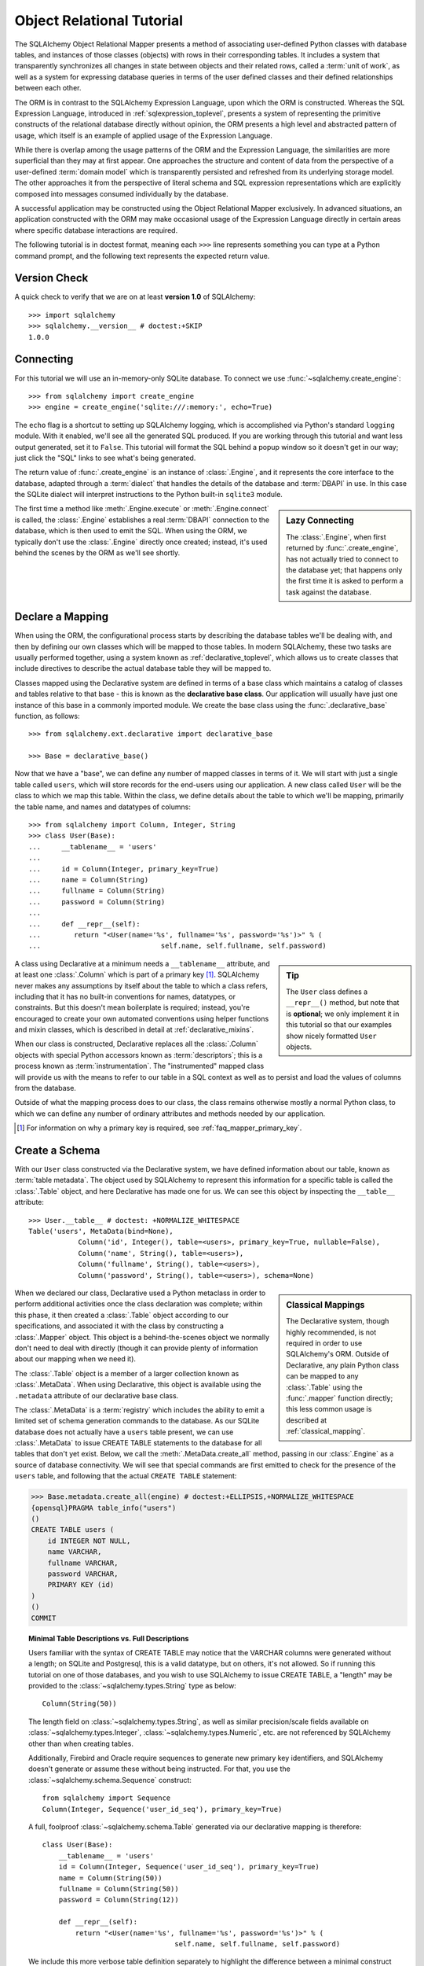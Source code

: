 .. _ormtutorial_toplevel:

==========================
Object Relational Tutorial
==========================

The SQLAlchemy Object Relational Mapper presents a method of associating
user-defined Python classes with database tables, and instances of those
classes (objects) with rows in their corresponding tables. It includes a
system that transparently synchronizes all changes in state between objects
and their related rows, called a :term:`unit of work`, as well as a system
for expressing database queries in terms of the user defined classes and their
defined relationships between each other.

The ORM is in contrast to the SQLAlchemy Expression Language, upon which the
ORM is constructed. Whereas the SQL Expression Language, introduced in
:ref:`sqlexpression_toplevel`, presents a system of representing the primitive
constructs of the relational database directly without opinion, the ORM
presents a high level and abstracted pattern of usage, which itself is an
example of applied usage of the Expression Language.

While there is overlap among the usage patterns of the ORM and the Expression
Language, the similarities are more superficial than they may at first appear.
One approaches the structure and content of data from the perspective of a
user-defined :term:`domain model` which is transparently
persisted and refreshed from its underlying storage model. The other
approaches it from the perspective of literal schema and SQL expression
representations which are explicitly composed into messages consumed
individually by the database.

A successful application may be constructed using the Object Relational Mapper
exclusively. In advanced situations, an application constructed with the ORM
may make occasional usage of the Expression Language directly in certain areas
where specific database interactions are required.

The following tutorial is in doctest format, meaning each ``>>>`` line
represents something you can type at a Python command prompt, and the
following text represents the expected return value.

Version Check
=============

A quick check to verify that we are on at least **version 1.0** of SQLAlchemy::

    >>> import sqlalchemy
    >>> sqlalchemy.__version__ # doctest:+SKIP
    1.0.0

Connecting
==========

For this tutorial we will use an in-memory-only SQLite database. To connect we
use :func:`~sqlalchemy.create_engine`::

    >>> from sqlalchemy import create_engine
    >>> engine = create_engine('sqlite:///:memory:', echo=True)

The ``echo`` flag is a shortcut to setting up SQLAlchemy logging, which is
accomplished via Python's standard ``logging`` module. With it enabled, we'll
see all the generated SQL produced. If you are working through this tutorial
and want less output generated, set it to ``False``. This tutorial will format
the SQL behind a popup window so it doesn't get in our way; just click the
"SQL" links to see what's being generated.

The return value of :func:`.create_engine` is an instance of
:class:`.Engine`, and it represents the core interface to the
database, adapted through a :term:`dialect` that handles the details
of the database and :term:`DBAPI` in use.  In this case the SQLite
dialect will interpret instructions to the Python built-in ``sqlite3``
module.

.. sidebar:: Lazy Connecting

    The :class:`.Engine`, when first returned by :func:`.create_engine`,
    has not actually tried to connect to the database yet; that happens
    only the first time it is asked to perform a task against the database.

The first time a method like :meth:`.Engine.execute` or :meth:`.Engine.connect`
is called, the :class:`.Engine` establishes a real :term:`DBAPI` connection to the
database, which is then used to emit the SQL.  When using the ORM, we typically
don't use the :class:`.Engine` directly once created; instead, it's used
behind the scenes by the ORM as we'll see shortly.

.. seealso::

    :ref:`database_urls` - includes examples of :func:`.create_engine`
    connecting to several kinds of databases with links to more information.

Declare a Mapping
=================

When using the ORM, the configurational process starts by describing the database
tables we'll be dealing with, and then by defining our own classes which will
be mapped to those tables.   In modern SQLAlchemy,
these two tasks are usually performed together,
using a system known as :ref:`declarative_toplevel`, which allows us to create
classes that include directives to describe the actual database table they will
be mapped to.

Classes mapped using the Declarative system are defined in terms of a base class which
maintains a catalog of classes and
tables relative to that base - this is known as the **declarative base class**.  Our
application will usually have just one instance of this base in a commonly
imported module.   We create the base class using the :func:`.declarative_base`
function, as follows::

    >>> from sqlalchemy.ext.declarative import declarative_base

    >>> Base = declarative_base()

Now that we have a "base", we can define any number of mapped classes in terms
of it.  We will start with just a single table called ``users``, which will store
records for the end-users using our application.
A new class called ``User`` will be the class to which we map this table.  Within
the class, we define details about the table to which we'll be mapping, primarily
the table name, and names and datatypes of columns::

    >>> from sqlalchemy import Column, Integer, String
    >>> class User(Base):
    ...     __tablename__ = 'users'
    ...
    ...     id = Column(Integer, primary_key=True)
    ...     name = Column(String)
    ...     fullname = Column(String)
    ...     password = Column(String)
    ...
    ...     def __repr__(self):
    ...        return "<User(name='%s', fullname='%s', password='%s')>" % (
    ...                             self.name, self.fullname, self.password)

.. sidebar:: Tip

    The ``User`` class defines a ``__repr__()`` method,
    but note that is **optional**; we only implement it in
    this tutorial so that our examples show nicely
    formatted ``User`` objects.

A class using Declarative at a minimum
needs a ``__tablename__`` attribute, and at least one
:class:`.Column` which is part of a primary key [#]_.  SQLAlchemy never makes any
assumptions by itself about the table to which
a class refers, including that it has no built-in conventions for names,
datatypes, or constraints.   But this doesn't mean
boilerplate is required; instead, you're encouraged to create your
own automated conventions using helper functions and mixin classes, which
is described in detail at :ref:`declarative_mixins`.

When our class is constructed, Declarative replaces all the :class:`.Column`
objects with special Python accessors known as :term:`descriptors`; this is a
process known as :term:`instrumentation`.   The "instrumented" mapped class
will provide us with the means to refer to our table in a SQL context as well
as to persist and load the values of columns from the database.

Outside of what the mapping process does to our class, the class remains
otherwise mostly a normal Python class, to which we can define any
number of ordinary attributes and methods needed by our application.

.. [#] For information on why a primary key is required, see
   :ref:`faq_mapper_primary_key`.


Create a Schema
===============

With our ``User`` class constructed via the Declarative system, we have defined information about
our table, known as :term:`table metadata`.   The object used by SQLAlchemy to represent
this information for a specific table is called the :class:`.Table` object, and here Declarative has made
one for us.  We can see this object by inspecting the ``__table__`` attribute::

    >>> User.__table__ # doctest: +NORMALIZE_WHITESPACE
    Table('users', MetaData(bind=None),
                Column('id', Integer(), table=<users>, primary_key=True, nullable=False),
                Column('name', String(), table=<users>),
                Column('fullname', String(), table=<users>),
                Column('password', String(), table=<users>), schema=None)

.. sidebar:: Classical Mappings

    The Declarative system, though highly recommended,
    is not required in order to use SQLAlchemy's ORM.
    Outside of Declarative, any
    plain Python class can be mapped to any :class:`.Table`
    using the :func:`.mapper` function directly; this
    less common usage is described at :ref:`classical_mapping`.

When we declared our class, Declarative used a Python metaclass in order to
perform additional activities once the class declaration was complete; within
this phase, it then created a :class:`.Table` object according to our
specifications, and associated it with the class by constructing
a :class:`.Mapper` object.  This object is a behind-the-scenes object we normally
don't need to deal with directly (though it can provide plenty of information
about our mapping when we need it).

The :class:`.Table` object is a member of a larger collection
known as :class:`.MetaData`.  When using Declarative,
this object is available using the ``.metadata``
attribute of our declarative base class.

The :class:`.MetaData`
is a :term:`registry` which includes the ability to emit a limited set
of schema generation commands to the database.  As our SQLite database
does not actually have a ``users`` table present, we can use :class:`.MetaData`
to issue CREATE TABLE statements to the database for all tables that don't yet exist.
Below, we call the :meth:`.MetaData.create_all` method, passing in our :class:`.Engine`
as a source of database connectivity.  We will see that special commands are
first emitted to check for the presence of the ``users`` table, and following that
the actual ``CREATE TABLE`` statement:

.. sourcecode:: python+sql

    >>> Base.metadata.create_all(engine) # doctest:+ELLIPSIS,+NORMALIZE_WHITESPACE
    {opensql}PRAGMA table_info("users")
    ()
    CREATE TABLE users (
        id INTEGER NOT NULL,
        name VARCHAR,
        fullname VARCHAR,
        password VARCHAR,
        PRIMARY KEY (id)
    )
    ()
    COMMIT

.. topic:: Minimal Table Descriptions vs. Full Descriptions

    Users familiar with the syntax of CREATE TABLE may notice that the
    VARCHAR columns were generated without a length; on SQLite and Postgresql,
    this is a valid datatype, but on others, it's not allowed. So if running
    this tutorial on one of those databases, and you wish to use SQLAlchemy to
    issue CREATE TABLE, a "length" may be provided to the :class:`~sqlalchemy.types.String` type as
    below::

        Column(String(50))

    The length field on :class:`~sqlalchemy.types.String`, as well as similar precision/scale fields
    available on :class:`~sqlalchemy.types.Integer`, :class:`~sqlalchemy.types.Numeric`, etc. are not referenced by
    SQLAlchemy other than when creating tables.

    Additionally, Firebird and Oracle require sequences to generate new
    primary key identifiers, and SQLAlchemy doesn't generate or assume these
    without being instructed. For that, you use the :class:`~sqlalchemy.schema.Sequence` construct::

        from sqlalchemy import Sequence
        Column(Integer, Sequence('user_id_seq'), primary_key=True)

    A full, foolproof :class:`~sqlalchemy.schema.Table` generated via our declarative
    mapping is therefore::

        class User(Base):
            __tablename__ = 'users'
            id = Column(Integer, Sequence('user_id_seq'), primary_key=True)
            name = Column(String(50))
            fullname = Column(String(50))
            password = Column(String(12))

            def __repr__(self):
                return "<User(name='%s', fullname='%s', password='%s')>" % (
                                        self.name, self.fullname, self.password)

    We include this more verbose table definition separately
    to highlight the difference between a minimal construct geared primarily
    towards in-Python usage only, versus one that will be used to emit CREATE
    TABLE statements on a particular set of backends with more stringent
    requirements.

Create an Instance of the Mapped Class
======================================

With mappings complete, let's now create and inspect a ``User`` object::

    >>> ed_user = User(name='ed', fullname='Ed Jones', password='edspassword')
    >>> ed_user.name
    'ed'
    >>> ed_user.password
    'edspassword'
    >>> str(ed_user.id)
    'None'


.. sidebar:: the ``__init__()`` method

    Our ``User`` class, as defined using the Declarative system, has
    been provided with a constructor (e.g. ``__init__()`` method) which automatically
    accepts keyword names that match the columns we've mapped.    We are free
    to define any explicit ``__init__()`` method we prefer on our class, which
    will override the default method provided by Declarative.

Even though we didn't specify it in the constructor, the ``id`` attribute
still produces a value of ``None`` when we access it (as opposed to Python's
usual behavior of raising ``AttributeError`` for an undefined attribute).
SQLAlchemy's :term:`instrumentation` normally produces this default value for
column-mapped attributes when first accessed.    For those attributes where
we've actually assigned a value, the instrumentation system is tracking
those assignments for use within an eventual INSERT statement to be emitted to the
database.

Creating a Session
==================

We're now ready to start talking to the database. The ORM's "handle" to the
database is the :class:`~sqlalchemy.orm.session.Session`. When we first set up
the application, at the same level as our :func:`~sqlalchemy.create_engine`
statement, we define a :class:`~sqlalchemy.orm.session.Session` class which
will serve as a factory for new :class:`~sqlalchemy.orm.session.Session`
objects::

    >>> from sqlalchemy.orm import sessionmaker
    >>> Session = sessionmaker(bind=engine)

In the case where your application does not yet have an
:class:`~sqlalchemy.engine.Engine` when you define your module-level
objects, just set it up like this::

    >>> Session = sessionmaker()

Later, when you create your engine with :func:`~sqlalchemy.create_engine`,
connect it to the :class:`~sqlalchemy.orm.session.Session` using
:meth:`~.sessionmaker.configure`::

    >>> Session.configure(bind=engine)  # once engine is available

.. sidebar:: Session Lifecycle Patterns

    The question of when to make a :class:`.Session` depends a lot on what
    kind of application is being built.  Keep in mind,
    the :class:`.Session` is just a workspace for your objects,
    local to a particular database connection - if you think of
    an application thread as a guest at a dinner party, the :class:`.Session`
    is the guest's plate and the objects it holds are the food
    (and the database...the kitchen?)!  More on this topic
    available at :ref:`session_faq_whentocreate`.

This custom-made :class:`~sqlalchemy.orm.session.Session` class will create
new :class:`~sqlalchemy.orm.session.Session` objects which are bound to our
database. Other transactional characteristics may be defined when calling
:class:`~.sessionmaker` as well; these are described in a later
chapter. Then, whenever you need to have a conversation with the database, you
instantiate a :class:`~sqlalchemy.orm.session.Session`::

    >>> session = Session()

The above :class:`~sqlalchemy.orm.session.Session` is associated with our
SQLite-enabled :class:`.Engine`, but it hasn't opened any connections yet. When it's first
used, it retrieves a connection from a pool of connections maintained by the
:class:`.Engine`, and holds onto it until we commit all changes and/or close the
session object.


Adding New Objects
==================

To persist our ``User`` object, we :meth:`~.Session.add` it to our :class:`~sqlalchemy.orm.session.Session`::

    >>> ed_user = User(name='ed', fullname='Ed Jones', password='edspassword')
    >>> session.add(ed_user)

At this point, we say that the instance is **pending**; no SQL has yet been issued
and the object is not yet represented by a row in the database.  The
:class:`~sqlalchemy.orm.session.Session` will issue the SQL to persist ``Ed
Jones`` as soon as is needed, using a process known as a **flush**. If we
query the database for ``Ed Jones``, all pending information will first be
flushed, and the query is issued immediately thereafter.

For example, below we create a new :class:`~sqlalchemy.orm.query.Query` object
which loads instances of ``User``. We "filter by" the ``name`` attribute of
``ed``, and indicate that we'd like only the first result in the full list of
rows. A ``User`` instance is returned which is equivalent to that which we've
added:

.. sourcecode:: python+sql

    {sql}>>> our_user = session.query(User).filter_by(name='ed').first() # doctest:+ELLIPSIS,+NORMALIZE_WHITESPACE
    BEGIN (implicit)
    INSERT INTO users (name, fullname, password) VALUES (?, ?, ?)
    ('ed', 'Ed Jones', 'edspassword')
    SELECT users.id AS users_id,
            users.name AS users_name,
            users.fullname AS users_fullname,
            users.password AS users_password
    FROM users
    WHERE users.name = ?
     LIMIT ? OFFSET ?
    ('ed', 1, 0)
    {stop}>>> our_user
    <User(name='ed', fullname='Ed Jones', password='edspassword')>

In fact, the :class:`~sqlalchemy.orm.session.Session` has identified that the
row returned is the **same** row as one already represented within its
internal map of objects, so we actually got back the identical instance as
that which we just added::

    >>> ed_user is our_user
    True

The ORM concept at work here is known as an :term:`identity map`
and ensures that
all operations upon a particular row within a
:class:`~sqlalchemy.orm.session.Session` operate upon the same set of data.
Once an object with a particular primary key is present in the
:class:`~sqlalchemy.orm.session.Session`, all SQL queries on that
:class:`~sqlalchemy.orm.session.Session` will always return the same Python
object for that particular primary key; it also will raise an error if an
attempt is made to place a second, already-persisted object with the same
primary key within the session.

We can add more ``User`` objects at once using
:func:`~sqlalchemy.orm.session.Session.add_all`:

.. sourcecode:: python+sql

    >>> session.add_all([
    ...     User(name='wendy', fullname='Wendy Williams', password='foobar'),
    ...     User(name='mary', fullname='Mary Contrary', password='xxg527'),
    ...     User(name='fred', fullname='Fred Flinstone', password='blah')])

Also, we've decided the password for Ed isn't too secure, so lets change it:

.. sourcecode:: python+sql

    >>> ed_user.password = 'f8s7ccs'

The :class:`~sqlalchemy.orm.session.Session` is paying attention. It knows,
for example, that ``Ed Jones`` has been modified:

.. sourcecode:: python+sql

    >>> session.dirty
    IdentitySet([<User(name='ed', fullname='Ed Jones', password='f8s7ccs')>])

and that three new ``User`` objects are pending:

.. sourcecode:: python+sql

    >>> session.new  # doctest: +SKIP
    IdentitySet([<User(name='wendy', fullname='Wendy Williams', password='foobar')>,
    <User(name='mary', fullname='Mary Contrary', password='xxg527')>,
    <User(name='fred', fullname='Fred Flinstone', password='blah')>])

We tell the :class:`~sqlalchemy.orm.session.Session` that we'd like to issue
all remaining changes to the database and commit the transaction, which has
been in progress throughout. We do this via :meth:`~.Session.commit`:

.. sourcecode:: python+sql

    {sql}>>> session.commit()
    UPDATE users SET password=? WHERE users.id = ?
    ('f8s7ccs', 1)
    INSERT INTO users (name, fullname, password) VALUES (?, ?, ?)
    ('wendy', 'Wendy Williams', 'foobar')
    INSERT INTO users (name, fullname, password) VALUES (?, ?, ?)
    ('mary', 'Mary Contrary', 'xxg527')
    INSERT INTO users (name, fullname, password) VALUES (?, ?, ?)
    ('fred', 'Fred Flinstone', 'blah')
    COMMIT

:meth:`~.Session.commit` flushes whatever remaining changes remain to the
database, and commits the transaction. The connection resources referenced by
the session are now returned to the connection pool. Subsequent operations
with this session will occur in a **new** transaction, which will again
re-acquire connection resources when first needed.

If we look at Ed's ``id`` attribute, which earlier was ``None``, it now has a value:

.. sourcecode:: python+sql

    {sql}>>> ed_user.id # doctest: +NORMALIZE_WHITESPACE
    BEGIN (implicit)
    SELECT users.id AS users_id,
            users.name AS users_name,
            users.fullname AS users_fullname,
            users.password AS users_password
    FROM users
    WHERE users.id = ?
    (1,)
    {stop}1

After the :class:`~sqlalchemy.orm.session.Session` inserts new rows in the
database, all newly generated identifiers and database-generated defaults
become available on the instance, either immediately or via
load-on-first-access. In this case, the entire row was re-loaded on access
because a new transaction was begun after we issued :meth:`~.Session.commit`. SQLAlchemy
by default refreshes data from a previous transaction the first time it's
accessed within a new transaction, so that the most recent state is available.
The level of reloading is configurable as is described in :doc:`/orm/session`.

.. topic:: Session Object States

   As our ``User`` object moved from being outside the :class:`.Session`, to
   inside the :class:`.Session` without a primary key, to actually being
   inserted, it moved between three out of four
   available "object states" - **transient**, **pending**, and **persistent**.
   Being aware of these states and what they mean is always a good idea -
   be sure to read :ref:`session_object_states` for a quick overview.

Rolling Back
============
Since the :class:`~sqlalchemy.orm.session.Session` works within a transaction,
we can roll back changes made too. Let's make two changes that we'll revert;
``ed_user``'s user name gets set to ``Edwardo``:

.. sourcecode:: python+sql

    >>> ed_user.name = 'Edwardo'

and we'll add another erroneous user, ``fake_user``:

.. sourcecode:: python+sql

    >>> fake_user = User(name='fakeuser', fullname='Invalid', password='12345')
    >>> session.add(fake_user)

Querying the session, we can see that they're flushed into the current transaction:

.. sourcecode:: python+sql

    {sql}>>> session.query(User).filter(User.name.in_(['Edwardo', 'fakeuser'])).all() #doctest: +NORMALIZE_WHITESPACE
    UPDATE users SET name=? WHERE users.id = ?
    ('Edwardo', 1)
    INSERT INTO users (name, fullname, password) VALUES (?, ?, ?)
    ('fakeuser', 'Invalid', '12345')
    SELECT users.id AS users_id,
            users.name AS users_name,
            users.fullname AS users_fullname,
            users.password AS users_password
    FROM users
    WHERE users.name IN (?, ?)
    ('Edwardo', 'fakeuser')
    {stop}[<User(name='Edwardo', fullname='Ed Jones', password='f8s7ccs')>, <User(user='fakeuser', fullname='Invalid', password='12345')>]

Rolling back, we can see that ``ed_user``'s name is back to ``ed``, and
``fake_user`` has been kicked out of the session:

.. sourcecode:: python+sql

    {sql}>>> session.rollback()
    ROLLBACK
    {stop}

    {sql}>>> ed_user.name #doctest: +NORMALIZE_WHITESPACE
    BEGIN (implicit)
    SELECT users.id AS users_id,
            users.name AS users_name,
            users.fullname AS users_fullname,
            users.password AS users_password
    FROM users
    WHERE users.id = ?
    (1,)
    {stop}u'ed'
    >>> fake_user in session
    False

issuing a SELECT illustrates the changes made to the database:

.. sourcecode:: python+sql

    {sql}>>> session.query(User).filter(User.name.in_(['ed', 'fakeuser'])).all() #doctest: +NORMALIZE_WHITESPACE
    SELECT users.id AS users_id,
            users.name AS users_name,
            users.fullname AS users_fullname,
            users.password AS users_password
    FROM users
    WHERE users.name IN (?, ?)
    ('ed', 'fakeuser')
    {stop}[<User(name='ed', fullname='Ed Jones', password='f8s7ccs')>]

.. _ormtutorial_querying:

Querying
========

A :class:`~sqlalchemy.orm.query.Query` object is created using the
:class:`~sqlalchemy.orm.session.Session.query()` method on
:class:`~sqlalchemy.orm.session.Session`. This function takes a variable
number of arguments, which can be any combination of classes and
class-instrumented descriptors. Below, we indicate a
:class:`~sqlalchemy.orm.query.Query` which loads ``User`` instances. When
evaluated in an iterative context, the list of ``User`` objects present is
returned:

.. sourcecode:: python+sql

    {sql}>>> for instance in session.query(User).order_by(User.id): # doctest: +NORMALIZE_WHITESPACE
    ...     print instance.name, instance.fullname
    SELECT users.id AS users_id,
            users.name AS users_name,
            users.fullname AS users_fullname,
            users.password AS users_password
    FROM users ORDER BY users.id
    ()
    {stop}ed Ed Jones
    wendy Wendy Williams
    mary Mary Contrary
    fred Fred Flinstone

The :class:`~sqlalchemy.orm.query.Query` also accepts ORM-instrumented
descriptors as arguments. Any time multiple class entities or column-based
entities are expressed as arguments to the
:class:`~sqlalchemy.orm.session.Session.query()` function, the return result
is expressed as tuples:

.. sourcecode:: python+sql

    {sql}>>> for name, fullname in session.query(User.name, User.fullname): # doctest: +NORMALIZE_WHITESPACE
    ...     print name, fullname
    SELECT users.name AS users_name,
            users.fullname AS users_fullname
    FROM users
    ()
    {stop}ed Ed Jones
    wendy Wendy Williams
    mary Mary Contrary
    fred Fred Flinstone

The tuples returned by :class:`~sqlalchemy.orm.query.Query` are *named*
tuples, supplied by the :class:`.KeyedTuple` class, and can be treated much like an
ordinary Python object. The names are
the same as the attribute's name for an attribute, and the class name for a
class:

.. sourcecode:: python+sql

    {sql}>>> for row in session.query(User, User.name).all(): #doctest: +NORMALIZE_WHITESPACE
    ...    print row.User, row.name
    SELECT users.id AS users_id,
            users.name AS users_name,
            users.fullname AS users_fullname,
            users.password AS users_password
    FROM users
    ()
    {stop}<User(name='ed', fullname='Ed Jones', password='f8s7ccs')> ed
    <User(name='wendy', fullname='Wendy Williams', password='foobar')> wendy
    <User(name='mary', fullname='Mary Contrary', password='xxg527')> mary
    <User(name='fred', fullname='Fred Flinstone', password='blah')> fred

You can control the names of individual column expressions using the
:meth:`~.ColumnElement.label` construct, which is available from
any :class:`.ColumnElement`-derived object, as well as any class attribute which
is mapped to one (such as ``User.name``):

.. sourcecode:: python+sql

    {sql}>>> for row in session.query(User.name.label('name_label')).all(): #doctest: +NORMALIZE_WHITESPACE
    ...    print(row.name_label)
    SELECT users.name AS name_label
    FROM users
    (){stop}
    ed
    wendy
    mary
    fred

The name given to a full entity such as ``User``, assuming that multiple
entities are present in the call to :meth:`~.Session.query`, can be controlled using
:func:`~.sqlalchemy.orm.aliased` :

.. sourcecode:: python+sql

    >>> from sqlalchemy.orm import aliased
    >>> user_alias = aliased(User, name='user_alias')

    {sql}>>> for row in session.query(user_alias, user_alias.name).all(): #doctest: +NORMALIZE_WHITESPACE
    ...    print row.user_alias
    SELECT user_alias.id AS user_alias_id,
            user_alias.name AS user_alias_name,
            user_alias.fullname AS user_alias_fullname,
            user_alias.password AS user_alias_password
    FROM users AS user_alias
    (){stop}
    <User(name='ed', fullname='Ed Jones', password='f8s7ccs')>
    <User(name='wendy', fullname='Wendy Williams', password='foobar')>
    <User(name='mary', fullname='Mary Contrary', password='xxg527')>
    <User(name='fred', fullname='Fred Flinstone', password='blah')>

Basic operations with :class:`~sqlalchemy.orm.query.Query` include issuing
LIMIT and OFFSET, most conveniently using Python array slices and typically in
conjunction with ORDER BY:

.. sourcecode:: python+sql

    {sql}>>> for u in session.query(User).order_by(User.id)[1:3]: #doctest: +NORMALIZE_WHITESPACE
    ...    print u
    SELECT users.id AS users_id,
            users.name AS users_name,
            users.fullname AS users_fullname,
            users.password AS users_password
    FROM users ORDER BY users.id
    LIMIT ? OFFSET ?
    (2, 1){stop}
    <User(name='wendy', fullname='Wendy Williams', password='foobar')>
    <User(name='mary', fullname='Mary Contrary', password='xxg527')>

and filtering results, which is accomplished either with
:func:`~sqlalchemy.orm.query.Query.filter_by`, which uses keyword arguments:

.. sourcecode:: python+sql

    {sql}>>> for name, in session.query(User.name).\
    ...             filter_by(fullname='Ed Jones'): # doctest: +NORMALIZE_WHITESPACE
    ...    print name
    SELECT users.name AS users_name FROM users
    WHERE users.fullname = ?
    ('Ed Jones',)
    {stop}ed

...or :func:`~sqlalchemy.orm.query.Query.filter`, which uses more flexible SQL
expression language constructs. These allow you to use regular Python
operators with the class-level attributes on your mapped class:

.. sourcecode:: python+sql

    {sql}>>> for name, in session.query(User.name).\
    ...             filter(User.fullname=='Ed Jones'): # doctest: +NORMALIZE_WHITESPACE
    ...    print name
    SELECT users.name AS users_name FROM users
    WHERE users.fullname = ?
    ('Ed Jones',)
    {stop}ed

The :class:`~sqlalchemy.orm.query.Query` object is fully **generative**, meaning
that most method calls return a new :class:`~sqlalchemy.orm.query.Query`
object upon which further criteria may be added. For example, to query for
users named "ed" with a full name of "Ed Jones", you can call
:func:`~sqlalchemy.orm.query.Query.filter` twice, which joins criteria using
``AND``:

.. sourcecode:: python+sql

    {sql}>>> for user in session.query(User).\
    ...          filter(User.name=='ed').\
    ...          filter(User.fullname=='Ed Jones'): # doctest: +NORMALIZE_WHITESPACE
    ...    print user
    SELECT users.id AS users_id,
            users.name AS users_name,
            users.fullname AS users_fullname,
            users.password AS users_password
    FROM users
    WHERE users.name = ? AND users.fullname = ?
    ('ed', 'Ed Jones')
    {stop}<User(name='ed', fullname='Ed Jones', password='f8s7ccs')>

Common Filter Operators
-----------------------

Here's a rundown of some of the most common operators used in
:func:`~sqlalchemy.orm.query.Query.filter`:

* :meth:`equals <.ColumnOperators.__eq__>`::

    query.filter(User.name == 'ed')

* :meth:`not equals <.ColumnOperators.__ne__>`::

    query.filter(User.name != 'ed')

* :meth:`LIKE <.ColumnOperators.like>`::

    query.filter(User.name.like('%ed%'))

* :meth:`IN <.ColumnOperators.in_>`::

    query.filter(User.name.in_(['ed', 'wendy', 'jack']))

    # works with query objects too:
    query.filter(User.name.in_(
            session.query(User.name).filter(User.name.like('%ed%'))
    ))

* :meth:`NOT IN <.ColumnOperators.notin_>`::

    query.filter(~User.name.in_(['ed', 'wendy', 'jack']))

* :meth:`IS NULL <.ColumnOperators.is_>`::

    query.filter(User.name == None)

    # alternatively, if pep8/linters are a concern
    query.filter(User.name.is_(None))

* :meth:`IS NOT NULL <.ColumnOperators.isnot>`::

    query.filter(User.name != None)

    # alternatively, if pep8/linters are a concern
    query.filter(User.name.isnot(None))

* :func:`AND <.sql.expression.and_>`::

    # use and_()
    from sqlalchemy import and_
    query.filter(and_(User.name == 'ed', User.fullname == 'Ed Jones'))

    # or send multiple expressions to .filter()
    query.filter(User.name == 'ed', User.fullname == 'Ed Jones')

    # or chain multiple filter()/filter_by() calls
    query.filter(User.name == 'ed').filter(User.fullname == 'Ed Jones')

* :func:`OR <.sql.expression.or_>`::

    from sqlalchemy import or_
    query.filter(or_(User.name == 'ed', User.name == 'wendy'))

* :meth:`MATCH <.ColumnOperators.match>`::

    query.filter(User.name.match('wendy'))

 .. note::

    :meth:`~.ColumnOperators.match` uses a database-specific ``MATCH``
    or ``CONTAINS`` function; its behavior will vary by backend and is not
    available on some backends such as SQLite.

Returning Lists and Scalars
---------------------------

A number of methods on :class:`.Query`
immediately issue SQL and return a value containing loaded
database results.  Here's a brief tour:

* :meth:`~.Query.all()` returns a list:

  .. sourcecode:: python+sql

      >>> query = session.query(User).filter(User.name.like('%ed')).order_by(User.id)
      {sql}>>> query.all() #doctest: +NORMALIZE_WHITESPACE
      SELECT users.id AS users_id,
              users.name AS users_name,
              users.fullname AS users_fullname,
              users.password AS users_password
      FROM users
      WHERE users.name LIKE ? ORDER BY users.id
      ('%ed',)
      {stop}[<User(name='ed', fullname='Ed Jones', password='f8s7ccs')>,
            <User(name='fred', fullname='Fred Flinstone', password='blah')>]

* :meth:`~.Query.first()` applies a limit of one and returns
  the first result as a scalar:

  .. sourcecode:: python+sql

      {sql}>>> query.first() #doctest: +NORMALIZE_WHITESPACE
      SELECT users.id AS users_id,
              users.name AS users_name,
              users.fullname AS users_fullname,
              users.password AS users_password
      FROM users
      WHERE users.name LIKE ? ORDER BY users.id
       LIMIT ? OFFSET ?
      ('%ed', 1, 0)
      {stop}<User(name='ed', fullname='Ed Jones', password='f8s7ccs')>

* :meth:`~.Query.one()`, fully fetches all rows, and if not
  exactly one object identity or composite row is present in the result, raises
  an error.  With multiple rows found:

  .. sourcecode:: python+sql

      {sql}>>> from sqlalchemy.orm.exc import MultipleResultsFound
      >>> try: #doctest: +NORMALIZE_WHITESPACE
      ...     user = query.one()
      ... except MultipleResultsFound, e:
      ...     print e
      SELECT users.id AS users_id,
              users.name AS users_name,
              users.fullname AS users_fullname,
              users.password AS users_password
      FROM users
      WHERE users.name LIKE ? ORDER BY users.id
      ('%ed',)
      {stop}Multiple rows were found for one()

  With no rows found:

  .. sourcecode:: python+sql

      {sql}>>> from sqlalchemy.orm.exc import NoResultFound
      >>> try: #doctest: +NORMALIZE_WHITESPACE
      ...     user = query.filter(User.id == 99).one()
      ... except NoResultFound, e:
      ...     print e
      SELECT users.id AS users_id,
              users.name AS users_name,
              users.fullname AS users_fullname,
              users.password AS users_password
      FROM users
      WHERE users.name LIKE ? AND users.id = ? ORDER BY users.id
      ('%ed', 99)
      {stop}No row was found for one()

  The :meth:`~.Query.one` method is great for systems that expect to handle
  "no items found" versus "multiple items found" differently; such as a RESTful
  web service, which may want to raise a "404 not found" when no results are found,
  but raise an application error when multiple results are found.

* :meth:`~.Query.scalar` invokes the :meth:`~.Query.one` method, and upon
  success returns the first column of the row:

  .. sourcecode:: python+sql

      >>> query = session.query(User.id).filter(User.name == 'ed').\
      ...    order_by(User.id)
      {sql}>>> query.scalar() #doctest: +NORMALIZE_WHITESPACE
      SELECT users.id AS users_id
      FROM users
      WHERE users.name = ? ORDER BY users.id
      ('ed',)
      {stop}1

.. _orm_tutorial_literal_sql:

Using Literal SQL
-----------------

Literal strings can be used flexibly with
:class:`~sqlalchemy.orm.query.Query`, by specifying their use
with the :func:`~.expression.text` construct, which is accepted
by most applicable methods.  For example,
:meth:`~sqlalchemy.orm.query.Query.filter()` and
:meth:`~sqlalchemy.orm.query.Query.order_by()`:

.. sourcecode:: python+sql

    >>> from sqlalchemy import text
    {sql}>>> for user in session.query(User).\
    ...             filter(text("id<224")).\
    ...             order_by(text("id")).all(): #doctest: +NORMALIZE_WHITESPACE
    ...     print user.name
    SELECT users.id AS users_id,
            users.name AS users_name,
            users.fullname AS users_fullname,
            users.password AS users_password
    FROM users
    WHERE id<224 ORDER BY id
    ()
    {stop}ed
    wendy
    mary
    fred

Bind parameters can be specified with string-based SQL, using a colon. To
specify the values, use the :meth:`~sqlalchemy.orm.query.Query.params()`
method:

.. sourcecode:: python+sql

    {sql}>>> session.query(User).filter(text("id<:value and name=:name")).\
    ...     params(value=224, name='fred').order_by(User.id).one() # doctest: +NORMALIZE_WHITESPACE
    SELECT users.id AS users_id,
            users.name AS users_name,
            users.fullname AS users_fullname,
            users.password AS users_password
    FROM users
    WHERE id<? and name=? ORDER BY users.id
    (224, 'fred')
    {stop}<User(name='fred', fullname='Fred Flinstone', password='blah')>

To use an entirely string-based statement, using
:meth:`~sqlalchemy.orm.query.Query.from_statement()`; just ensure that the
columns clause of the statement contains the column names normally used by the
mapper (below illustrated using an asterisk):

.. sourcecode:: python+sql

    {sql}>>> session.query(User).from_statement(
    ...                     text("SELECT * FROM users where name=:name")).\
    ...                     params(name='ed').all()
    SELECT * FROM users where name=?
    ('ed',)
    {stop}[<User(name='ed', fullname='Ed Jones', password='f8s7ccs')>]

Or alternatively, specify how the columns map to the :func:`.text` construct
explicitly using the :meth:`.TextClause.columns` method:

.. sourcecode:: python+sql

    >>> stmt = text("SELECT name, id FROM users where name=:name")
    >>> stmt = stmt.columns(User.name, User.id)
    {sql}>>> session.query(User).from_statement(stmt).params(name='ed').all()
    SELECT name, id FROM users where name=?
    ('ed',)
    {stop}[<User(name='ed', fullname='Ed Jones', password='f8s7ccs')>]

We can choose columns to return individually as well, as in any other case:

.. sourcecode:: python+sql

    >>> stmt = text("SELECT name, id FROM users where name=:name")
    >>> stmt = stmt.columns(User.name, User.id)
    {sql}>>> session.query(User.id, User.name).\
    ...          from_statement(stmt).params(name='ed').all()
    SELECT name, id FROM users where name=?
    ('ed',)
    {stop}[(1, u'ed')]

.. seealso::

    :ref:`sqlexpression_text` - Core description of textual segments.  The
    behavior of the ORM :class:`.Query` object with regards to
    :func:`.text` and related constructs is very similar to that of the
    Core :func:`.select` object.

.. versionchanged:: 1.0.0
   The :class:`.Query` construct emits warnings when string SQL
   fragments are coerced to :func:`.text`, and :func:`.text` should
   be used explicitly.  See :ref:`migration_2992` for background.

Counting
--------

:class:`~sqlalchemy.orm.query.Query` includes a convenience method for
counting called :meth:`~sqlalchemy.orm.query.Query.count()`:

.. sourcecode:: python+sql

    {sql}>>> session.query(User).filter(User.name.like('%ed')).count() #doctest: +NORMALIZE_WHITESPACE
    SELECT count(*) AS count_1
    FROM (SELECT users.id AS users_id,
                    users.name AS users_name,
                    users.fullname AS users_fullname,
                    users.password AS users_password
    FROM users
    WHERE users.name LIKE ?) AS anon_1
    ('%ed',)
    {stop}2

.. sidebar:: Counting on ``count()``

    :meth:`.Query.count` used to be a very complicated method
    when it would try to guess whether or not a subquery was needed
    around the
    existing query, and in some exotic cases it wouldn't do the right thing.
    Now that it uses a simple subquery every time, it's only two lines long
    and always returns the right answer.  Use ``func.count()`` if a
    particular statement absolutely cannot tolerate the subquery being present.

The :meth:`~.Query.count()` method is used to determine
how many rows the SQL statement would return.   Looking
at the generated SQL above, SQLAlchemy always places whatever it is we are
querying into a subquery, then counts the rows from that.   In some cases
this can be reduced to a simpler ``SELECT count(*) FROM table``, however
modern versions of SQLAlchemy don't try to guess when this is appropriate,
as the exact SQL can be emitted using more explicit means.

For situations where the "thing to be counted" needs
to be indicated specifically, we can specify the "count" function
directly using the expression ``func.count()``, available from the
:attr:`~sqlalchemy.sql.expression.func` construct.  Below we
use it to return the count of each distinct user name:

.. sourcecode:: python+sql

    >>> from sqlalchemy import func
    {sql}>>> session.query(func.count(User.name), User.name).group_by(User.name).all()  #doctest: +NORMALIZE_WHITESPACE
    SELECT count(users.name) AS count_1, users.name AS users_name
    FROM users GROUP BY users.name
    ()
    {stop}[(1, u'ed'), (1, u'fred'), (1, u'mary'), (1, u'wendy')]

To achieve our simple ``SELECT count(*) FROM table``, we can apply it as:

.. sourcecode:: python+sql

    {sql}>>> session.query(func.count('*')).select_from(User).scalar() #doctest: +NORMALIZE_WHITESPACE
    SELECT count(?) AS count_1
    FROM users
    ('*',)
    {stop}4

The usage of :meth:`~.Query.select_from` can be removed if we express the count in terms
of the ``User`` primary key directly:

.. sourcecode:: python+sql

    {sql}>>> session.query(func.count(User.id)).scalar() #doctest: +NORMALIZE_WHITESPACE
    SELECT count(users.id) AS count_1
    FROM users
    ()
    {stop}4

.. _orm_tutorial_relationship:

Building a Relationship
=======================

Let's consider how a second table, related to ``User``, can be mapped and
queried.  Users in our system
can store any number of email addresses associated with their username. This
implies a basic one to many association from the ``users`` to a new
table which stores email addresses, which we will call ``addresses``. Using
declarative, we define this table along with its mapped class, ``Address``:

.. sourcecode:: python+sql

    >>> from sqlalchemy import ForeignKey
    >>> from sqlalchemy.orm import relationship, backref

    >>> class Address(Base):
    ...     __tablename__ = 'addresses'
    ...     id = Column(Integer, primary_key=True)
    ...     email_address = Column(String, nullable=False)
    ...     user_id = Column(Integer, ForeignKey('users.id'))
    ...
    ...     user = relationship("User", backref=backref('addresses', order_by=id))
    ...
    ...     def __repr__(self):
    ...         return "<Address(email_address='%s')>" % self.email_address

The above class introduces the :class:`.ForeignKey` construct, which is a
directive applied to :class:`.Column` that indicates that values in this
column should be :term:`constrained` to be values present in the named remote
column. This is a core feature of relational databases, and is the "glue" that
transforms an otherwise unconnected collection of tables to have rich
overlapping relationships. The :class:`.ForeignKey` above expresses that
values in the ``addresses.user_id`` column should be constrained to
those values in the ``users.id`` column, i.e. its primary key.

A second directive, known as :func:`.relationship`,
tells the ORM that the ``Address`` class itself should be linked
to the ``User`` class, using the attribute ``Address.user``.
:func:`.relationship` uses the foreign key
relationships between the two tables to determine the nature of
this linkage, determining that ``Address.user`` will be :term:`many to one`.
A subdirective of :func:`.relationship` called :func:`.backref` is
placed inside of :func:`.relationship`, providing details about
the relationship as expressed in reverse, that of a collection of ``Address``
objects on ``User`` referenced by ``User.addresses``.  The reverse
side of a many-to-one relationship is always :term:`one to many`.
A full catalog of available :func:`.relationship` configurations
is at :ref:`relationship_patterns`.

The two complementing relationships ``Address.user`` and ``User.addresses``
are referred to as a :term:`bidirectional relationship`, and is a key
feature of the SQLAlchemy ORM.   The section :ref:`relationships_backref`
discusses the "backref" feature in detail.

Arguments to :func:`.relationship` which concern the remote class
can be specified using strings, assuming the Declarative system is in
use.   Once all mappings are complete, these strings are evaluated
as Python expressions in order to produce the actual argument, in the
above case the ``User`` class.   The names which are allowed during
this evaluation include, among other things, the names of all classes
which have been created in terms of the declared base.  Below we illustrate creation
of the same "addresses/user" bidirectional relationship in terms of ``User`` instead of
``Address``::

    class User(Base):
        # ....
        addresses = relationship("Address", order_by="Address.id", backref="user")

See the docstring for :func:`.relationship` for more detail on argument style.

.. topic:: Did you know ?

    * a FOREIGN KEY constraint in most (though not all) relational databases can
      only link to a primary key column, or a column that has a UNIQUE constraint.
    * a FOREIGN KEY constraint that refers to a multiple column primary key, and itself
      has multiple columns, is known as a "composite foreign key".  It can also
      reference a subset of those columns.
    * FOREIGN KEY columns can automatically update themselves, in response to a change
      in the referenced column or row.  This is known as the CASCADE *referential action*,
      and is a built in function of the relational database.
    * FOREIGN KEY can refer to its own table.  This is referred to as a "self-referential"
      foreign key.
    * Read more about foreign keys at `Foreign Key - Wikipedia <http://en.wikipedia.org/wiki/Foreign_key>`_.

We'll need to create the ``addresses`` table in the database, so we will issue
another CREATE from our metadata, which will skip over tables which have
already been created:

.. sourcecode:: python+sql

    {sql}>>> Base.metadata.create_all(engine) # doctest: +NORMALIZE_WHITESPACE
    PRAGMA table_info("users")
    ()
    PRAGMA table_info("addresses")
    ()
    CREATE TABLE addresses (
        id INTEGER NOT NULL,
        email_address VARCHAR NOT NULL,
        user_id INTEGER,
        PRIMARY KEY (id),
         FOREIGN KEY(user_id) REFERENCES users (id)
    )
    ()
    COMMIT

Working with Related Objects
=============================

Now when we create a ``User``, a blank ``addresses`` collection will be
present. Various collection types, such as sets and dictionaries, are possible
here (see :ref:`custom_collections` for details), but by
default, the collection is a Python list.

.. sourcecode:: python+sql

    >>> jack = User(name='jack', fullname='Jack Bean', password='gjffdd')
    >>> jack.addresses
    []

We are free to add ``Address`` objects on our ``User`` object. In this case we
just assign a full list directly:

.. sourcecode:: python+sql

    >>> jack.addresses = [
    ...                 Address(email_address='jack@google.com'),
    ...                 Address(email_address='j25@yahoo.com')]

When using a bidirectional relationship, elements added in one direction
automatically become visible in the other direction.  This behavior occurs
based on attribute on-change events and is evaluated in Python, without
using any SQL:

.. sourcecode:: python+sql

    >>> jack.addresses[1]
    <Address(email_address='j25@yahoo.com')>

    >>> jack.addresses[1].user
    <User(name='jack', fullname='Jack Bean', password='gjffdd')>

Let's add and commit ``Jack Bean`` to the database. ``jack`` as well
as the two ``Address`` members in the corresponding ``addresses``
collection are both added to the session at once, using a process
known as **cascading**:

.. sourcecode:: python+sql

    >>> session.add(jack)
    {sql}>>> session.commit()
    INSERT INTO users (name, fullname, password) VALUES (?, ?, ?)
    ('jack', 'Jack Bean', 'gjffdd')
    INSERT INTO addresses (email_address, user_id) VALUES (?, ?)
    ('jack@google.com', 5)
    INSERT INTO addresses (email_address, user_id) VALUES (?, ?)
    ('j25@yahoo.com', 5)
    COMMIT

Querying for Jack, we get just Jack back.  No SQL is yet issued for Jack's addresses:

.. sourcecode:: python+sql

    {sql}>>> jack = session.query(User).\
    ... filter_by(name='jack').one() #doctest: +NORMALIZE_WHITESPACE
    BEGIN (implicit)
    SELECT users.id AS users_id,
            users.name AS users_name,
            users.fullname AS users_fullname,
            users.password AS users_password
    FROM users
    WHERE users.name = ?
    ('jack',)

    {stop}>>> jack
    <User(name='jack', fullname='Jack Bean', password='gjffdd')>

Let's look at the ``addresses`` collection.  Watch the SQL:

.. sourcecode:: python+sql

    {sql}>>> jack.addresses #doctest: +NORMALIZE_WHITESPACE
    SELECT addresses.id AS addresses_id,
            addresses.email_address AS
            addresses_email_address,
            addresses.user_id AS addresses_user_id
    FROM addresses
    WHERE ? = addresses.user_id ORDER BY addresses.id
    (5,)
    {stop}[<Address(email_address='jack@google.com')>, <Address(email_address='j25@yahoo.com')>]

When we accessed the ``addresses`` collection, SQL was suddenly issued. This
is an example of a :term:`lazy loading` relationship.  The ``addresses`` collection
is now loaded and behaves just like an ordinary list.  We'll cover ways
to optimize the loading of this collection in a bit.

.. _ormtutorial_joins:

Querying with Joins
====================

Now that we have two tables, we can show some more features of :class:`.Query`,
specifically how to create queries that deal with both tables at the same time.
The `Wikipedia page on SQL JOIN
<http://en.wikipedia.org/wiki/Join_%28SQL%29>`_ offers a good introduction to
join techniques, several of which we'll illustrate here.

To construct a simple implicit join between ``User`` and ``Address``,
we can use :meth:`.Query.filter()` to equate their related columns together.
Below we load the ``User`` and ``Address`` entities at once using this method:

.. sourcecode:: python+sql

    {sql}>>> for u, a in session.query(User, Address).\
    ...                     filter(User.id==Address.user_id).\
    ...                     filter(Address.email_address=='jack@google.com').\
    ...                     all():   # doctest: +NORMALIZE_WHITESPACE
    ...     print u
    ...     print a
    SELECT users.id AS users_id,
            users.name AS users_name,
            users.fullname AS users_fullname,
            users.password AS users_password,
            addresses.id AS addresses_id,
            addresses.email_address AS addresses_email_address,
            addresses.user_id AS addresses_user_id
    FROM users, addresses
    WHERE users.id = addresses.user_id
            AND addresses.email_address = ?
    ('jack@google.com',)
    {stop}<User(name='jack', fullname='Jack Bean', password='gjffdd')>
    <Address(email_address='jack@google.com')>

The actual SQL JOIN syntax, on the other hand, is most easily achieved
using the :meth:`.Query.join` method:

.. sourcecode:: python+sql

    {sql}>>> session.query(User).join(Address).\
    ...         filter(Address.email_address=='jack@google.com').\
    ...         all() #doctest: +NORMALIZE_WHITESPACE
    SELECT users.id AS users_id,
            users.name AS users_name,
            users.fullname AS users_fullname,
            users.password AS users_password
    FROM users JOIN addresses ON users.id = addresses.user_id
    WHERE addresses.email_address = ?
    ('jack@google.com',)
    {stop}[<User(name='jack', fullname='Jack Bean', password='gjffdd')>]

:meth:`.Query.join` knows how to join between ``User``
and ``Address`` because there's only one foreign key between them. If there
were no foreign keys, or several, :meth:`.Query.join`
works better when one of the following forms are used::

    query.join(Address, User.id==Address.user_id)    # explicit condition
    query.join(User.addresses)                       # specify relationship from left to right
    query.join(Address, User.addresses)              # same, with explicit target
    query.join('addresses')                          # same, using a string

As you would expect, the same idea is used for "outer" joins, using the
:meth:`~.Query.outerjoin` function::

    query.outerjoin(User.addresses)   # LEFT OUTER JOIN

The reference documentation for :meth:`~.Query.join` contains detailed information
and examples of the calling styles accepted by this method; :meth:`~.Query.join`
is an important method at the center of usage for any SQL-fluent application.

.. _ormtutorial_aliases:

Using Aliases
-------------

When querying across multiple tables, if the same table needs to be referenced
more than once, SQL typically requires that the table be *aliased* with
another name, so that it can be distinguished against other occurrences of
that table. The :class:`~sqlalchemy.orm.query.Query` supports this most
explicitly using the :attr:`~sqlalchemy.orm.aliased` construct. Below we join to the ``Address``
entity twice, to locate a user who has two distinct email addresses at the
same time:

.. sourcecode:: python+sql

    >>> from sqlalchemy.orm import aliased
    >>> adalias1 = aliased(Address)
    >>> adalias2 = aliased(Address)
    {sql}>>> for username, email1, email2 in \
    ...     session.query(User.name, adalias1.email_address, adalias2.email_address).\
    ...     join(adalias1, User.addresses).\
    ...     join(adalias2, User.addresses).\
    ...     filter(adalias1.email_address=='jack@google.com').\
    ...     filter(adalias2.email_address=='j25@yahoo.com'):
    ...     print username, email1, email2      # doctest: +NORMALIZE_WHITESPACE
    SELECT users.name AS users_name,
            addresses_1.email_address AS addresses_1_email_address,
            addresses_2.email_address AS addresses_2_email_address
    FROM users JOIN addresses AS addresses_1
            ON users.id = addresses_1.user_id
    JOIN addresses AS addresses_2
            ON users.id = addresses_2.user_id
    WHERE addresses_1.email_address = ?
            AND addresses_2.email_address = ?
    ('jack@google.com', 'j25@yahoo.com')
    {stop}jack jack@google.com j25@yahoo.com

Using Subqueries
----------------

The :class:`~sqlalchemy.orm.query.Query` is suitable for generating statements
which can be used as subqueries. Suppose we wanted to load ``User`` objects
along with a count of how many ``Address`` records each user has. The best way
to generate SQL like this is to get the count of addresses grouped by user
ids, and JOIN to the parent. In this case we use a LEFT OUTER JOIN so that we
get rows back for those users who don't have any addresses, e.g.::

    SELECT users.*, adr_count.address_count FROM users LEFT OUTER JOIN
        (SELECT user_id, count(*) AS address_count
            FROM addresses GROUP BY user_id) AS adr_count
        ON users.id=adr_count.user_id

Using the :class:`~sqlalchemy.orm.query.Query`, we build a statement like this
from the inside out. The ``statement`` accessor returns a SQL expression
representing the statement generated by a particular
:class:`~sqlalchemy.orm.query.Query` - this is an instance of a :func:`~.expression.select`
construct, which are described in :ref:`sqlexpression_toplevel`::

    >>> from sqlalchemy.sql import func
    >>> stmt = session.query(Address.user_id, func.count('*').\
    ...         label('address_count')).\
    ...         group_by(Address.user_id).subquery()

The ``func`` keyword generates SQL functions, and the ``subquery()`` method on
:class:`~sqlalchemy.orm.query.Query` produces a SQL expression construct
representing a SELECT statement embedded within an alias (it's actually
shorthand for ``query.statement.alias()``).

Once we have our statement, it behaves like a
:class:`~sqlalchemy.schema.Table` construct, such as the one we created for
``users`` at the start of this tutorial. The columns on the statement are
accessible through an attribute called ``c``:

.. sourcecode:: python+sql

    {sql}>>> for u, count in session.query(User, stmt.c.address_count).\
    ...     outerjoin(stmt, User.id==stmt.c.user_id).order_by(User.id): # doctest: +NORMALIZE_WHITESPACE
    ...     print u, count
    SELECT users.id AS users_id,
            users.name AS users_name,
            users.fullname AS users_fullname,
            users.password AS users_password,
            anon_1.address_count AS anon_1_address_count
    FROM users LEFT OUTER JOIN
        (SELECT addresses.user_id AS user_id, count(?) AS address_count
        FROM addresses GROUP BY addresses.user_id) AS anon_1
        ON users.id = anon_1.user_id
    ORDER BY users.id
    ('*',)
    {stop}<User(name='ed', fullname='Ed Jones', password='f8s7ccs')> None
    <User(name='wendy', fullname='Wendy Williams', password='foobar')> None
    <User(name='mary', fullname='Mary Contrary', password='xxg527')> None
    <User(name='fred', fullname='Fred Flinstone', password='blah')> None
    <User(name='jack', fullname='Jack Bean', password='gjffdd')> 2

Selecting Entities from Subqueries
----------------------------------

Above, we just selected a result that included a column from a subquery. What
if we wanted our subquery to map to an entity ? For this we use ``aliased()``
to associate an "alias" of a mapped class to a subquery:

.. sourcecode:: python+sql

    {sql}>>> stmt = session.query(Address).\
    ...                 filter(Address.email_address != 'j25@yahoo.com').\
    ...                 subquery()
    >>> adalias = aliased(Address, stmt)
    >>> for user, address in session.query(User, adalias).\
    ...         join(adalias, User.addresses): # doctest: +NORMALIZE_WHITESPACE
    ...     print user
    ...     print address
    SELECT users.id AS users_id,
                users.name AS users_name,
                users.fullname AS users_fullname,
                users.password AS users_password,
                anon_1.id AS anon_1_id,
                anon_1.email_address AS anon_1_email_address,
                anon_1.user_id AS anon_1_user_id
    FROM users JOIN
        (SELECT addresses.id AS id,
                addresses.email_address AS email_address,
                addresses.user_id AS user_id
        FROM addresses
        WHERE addresses.email_address != ?) AS anon_1
        ON users.id = anon_1.user_id
    ('j25@yahoo.com',)
    {stop}<User(name='jack', fullname='Jack Bean', password='gjffdd')>
    <Address(email_address='jack@google.com')>

Using EXISTS
------------

The EXISTS keyword in SQL is a boolean operator which returns True if the
given expression contains any rows. It may be used in many scenarios in place
of joins, and is also useful for locating rows which do not have a
corresponding row in a related table.

There is an explicit EXISTS construct, which looks like this:

.. sourcecode:: python+sql

    >>> from sqlalchemy.sql import exists
    >>> stmt = exists().where(Address.user_id==User.id)
    {sql}>>> for name, in session.query(User.name).filter(stmt):   # doctest: +NORMALIZE_WHITESPACE
    ...     print name
    SELECT users.name AS users_name
    FROM users
    WHERE EXISTS (SELECT *
    FROM addresses
    WHERE addresses.user_id = users.id)
    ()
    {stop}jack

The :class:`~sqlalchemy.orm.query.Query` features several operators which make
usage of EXISTS automatically. Above, the statement can be expressed along the
``User.addresses`` relationship using :meth:`~.RelationshipProperty.Comparator.any`:

.. sourcecode:: python+sql

    {sql}>>> for name, in session.query(User.name).\
    ...         filter(User.addresses.any()):   # doctest: +NORMALIZE_WHITESPACE
    ...     print name
    SELECT users.name AS users_name
    FROM users
    WHERE EXISTS (SELECT 1
    FROM addresses
    WHERE users.id = addresses.user_id)
    ()
    {stop}jack

:meth:`~.RelationshipProperty.Comparator.any` takes criterion as well, to limit the rows matched:

.. sourcecode:: python+sql

    {sql}>>> for name, in session.query(User.name).\
    ...     filter(User.addresses.any(Address.email_address.like('%google%'))):   # doctest: +NORMALIZE_WHITESPACE
    ...     print name
    SELECT users.name AS users_name
    FROM users
    WHERE EXISTS (SELECT 1
    FROM addresses
    WHERE users.id = addresses.user_id AND addresses.email_address LIKE ?)
    ('%google%',)
    {stop}jack

:meth:`~.RelationshipProperty.Comparator.has` is the same operator as
:meth:`~.RelationshipProperty.Comparator.any` for many-to-one relationships
(note the ``~`` operator here too, which means "NOT"):

.. sourcecode:: python+sql

    {sql}>>> session.query(Address).\
    ...         filter(~Address.user.has(User.name=='jack')).all() # doctest: +NORMALIZE_WHITESPACE
    SELECT addresses.id AS addresses_id,
            addresses.email_address AS addresses_email_address,
            addresses.user_id AS addresses_user_id
    FROM addresses
    WHERE NOT (EXISTS (SELECT 1
    FROM users
    WHERE users.id = addresses.user_id AND users.name = ?))
    ('jack',)
    {stop}[]

Common Relationship Operators
-----------------------------

Here's all the operators which build on relationships - each one
is linked to its API documentation which includes full details on usage
and behavior:

* :meth:`~.RelationshipProperty.Comparator.__eq__` (many-to-one "equals" comparison)::

    query.filter(Address.user == someuser)

* :meth:`~.RelationshipProperty.Comparator.__ne__` (many-to-one "not equals" comparison)::

    query.filter(Address.user != someuser)

* IS NULL (many-to-one comparison, also uses :meth:`~.RelationshipProperty.Comparator.__eq__`)::

    query.filter(Address.user == None)

* :meth:`~.RelationshipProperty.Comparator.contains` (used for one-to-many collections)::

    query.filter(User.addresses.contains(someaddress))

* :meth:`~.RelationshipProperty.Comparator.any` (used for collections)::

    query.filter(User.addresses.any(Address.email_address == 'bar'))

    # also takes keyword arguments:
    query.filter(User.addresses.any(email_address='bar'))

* :meth:`~.RelationshipProperty.Comparator.has` (used for scalar references)::

    query.filter(Address.user.has(name='ed'))

* :meth:`.Query.with_parent` (used for any relationship)::

    session.query(Address).with_parent(someuser, 'addresses')

Eager Loading
=============

Recall earlier that we illustrated a :term:`lazy loading` operation, when
we accessed the ``User.addresses`` collection of a ``User`` and SQL
was emitted.  If you want to reduce the number of queries (dramatically, in many cases),
we can apply an :term:`eager load` to the query operation.   SQLAlchemy
offers three types of eager loading, two of which are automatic, and a third
which involves custom criterion.   All three are usually invoked via functions known
as :term:`query options` which give additional instructions to the :class:`.Query` on how
we would like various attributes to be loaded, via the :meth:`.Query.options` method.

Subquery Load
-------------

In this case we'd like to indicate that ``User.addresses`` should load eagerly.
A good choice for loading a set of objects as well as their related collections
is the :func:`.orm.subqueryload` option, which emits a second SELECT statement
that fully loads the collections associated with the results just loaded.
The name "subquery" originates from the fact that the SELECT statement
constructed directly via the :class:`.Query` is re-used, embedded as a subquery
into a SELECT against the related table.   This is a little elaborate but
very easy to use:

.. sourcecode:: python+sql

    >>> from sqlalchemy.orm import subqueryload
    {sql}>>> jack = session.query(User).\
    ...                 options(subqueryload(User.addresses)).\
    ...                 filter_by(name='jack').one() #doctest: +NORMALIZE_WHITESPACE
    SELECT users.id AS users_id,
            users.name AS users_name,
            users.fullname AS users_fullname,
            users.password AS users_password
    FROM users
    WHERE users.name = ?
    ('jack',)
    SELECT addresses.id AS addresses_id,
            addresses.email_address AS addresses_email_address,
            addresses.user_id AS addresses_user_id,
            anon_1.users_id AS anon_1_users_id
    FROM (SELECT users.id AS users_id
        FROM users WHERE users.name = ?) AS anon_1
    JOIN addresses ON anon_1.users_id = addresses.user_id
    ORDER BY anon_1.users_id, addresses.id
    ('jack',)
    {stop}>>> jack
    <User(name='jack', fullname='Jack Bean', password='gjffdd')>

    >>> jack.addresses
    [<Address(email_address='jack@google.com')>, <Address(email_address='j25@yahoo.com')>]

.. note::

   :func:`.subqueryload` when used in conjunction with limiting such as
   :meth:`.Query.first`, :meth:`.Query.limit` or :meth:`.Query.offset`
   should also include :meth:`.Query.order_by` on a unique column in order to
   ensure correct results.  See :ref:`subqueryload_ordering`.

Joined Load
-------------

The other automatic eager loading function is more well known and is called
:func:`.orm.joinedload`.   This style of loading emits a JOIN, by default
a LEFT OUTER JOIN, so that the lead object as well as the related object
or collection is loaded in one step.   We illustrate loading the same
``addresses`` collection in this way - note that even though the ``User.addresses``
collection on ``jack`` is actually populated right now, the query
will emit the extra join regardless:

.. sourcecode:: python+sql

    >>> from sqlalchemy.orm import joinedload

    {sql}>>> jack = session.query(User).\
    ...                        options(joinedload(User.addresses)).\
    ...                        filter_by(name='jack').one() #doctest: +NORMALIZE_WHITESPACE
    SELECT users.id AS users_id,
            users.name AS users_name,
            users.fullname AS users_fullname,
            users.password AS users_password,
            addresses_1.id AS addresses_1_id,
            addresses_1.email_address AS addresses_1_email_address,
            addresses_1.user_id AS addresses_1_user_id
    FROM users
        LEFT OUTER JOIN addresses AS addresses_1 ON users.id = addresses_1.user_id
    WHERE users.name = ? ORDER BY addresses_1.id
    ('jack',)

    {stop}>>> jack
    <User(name='jack', fullname='Jack Bean', password='gjffdd')>

    >>> jack.addresses
    [<Address(email_address='jack@google.com')>, <Address(email_address='j25@yahoo.com')>]

Note that even though the OUTER JOIN resulted in two rows, we still only got
one instance of ``User`` back.  This is because :class:`.Query` applies a "uniquing"
strategy, based on object identity, to the returned entities.  This is specifically
so that joined eager loading can be applied without affecting the query results.

While :func:`.joinedload` has been around for a long time, :func:`.subqueryload`
is a newer form of eager loading.   :func:`.subqueryload` tends to be more appropriate
for loading related collections while :func:`.joinedload` tends to be better suited
for many-to-one relationships, due to the fact that only one row is loaded
for both the lead and the related object.

.. topic:: ``joinedload()`` is not a replacement for ``join()``

   The join created by :func:`.joinedload` is anonymously aliased such that
   it **does not affect the query results**.   An :meth:`.Query.order_by`
   or :meth:`.Query.filter` call **cannot** reference these aliased
   tables - so-called "user space" joins are constructed using
   :meth:`.Query.join`.   The rationale for this is that :func:`.joinedload` is only
   applied in order to affect how related objects or collections are loaded
   as an optimizing detail - it can be added or removed with no impact
   on actual results.   See the section :ref:`zen_of_eager_loading` for
   a detailed description of how this is used.

Explicit Join + Eagerload
--------------------------

A third style of eager loading is when we are constructing a JOIN explicitly in
order to locate the primary rows, and would like to additionally apply the extra
table to a related object or collection on the primary object.   This feature
is supplied via the :func:`.orm.contains_eager` function, and is most
typically useful for pre-loading the many-to-one object on a query that needs
to filter on that same object.  Below we illustrate loading an ``Address``
row as well as the related ``User`` object, filtering on the ``User`` named
"jack" and using :func:`.orm.contains_eager` to apply the "user" columns to the ``Address.user``
attribute:

.. sourcecode:: python+sql

    >>> from sqlalchemy.orm import contains_eager
    {sql}>>> jacks_addresses = session.query(Address).\
    ...                             join(Address.user).\
    ...                             filter(User.name=='jack').\
    ...                             options(contains_eager(Address.user)).\
    ...                             all() #doctest: +NORMALIZE_WHITESPACE
    SELECT users.id AS users_id,
            users.name AS users_name,
            users.fullname AS users_fullname,
            users.password AS users_password,
            addresses.id AS addresses_id,
            addresses.email_address AS addresses_email_address,
            addresses.user_id AS addresses_user_id
    FROM addresses JOIN users ON users.id = addresses.user_id
    WHERE users.name = ?
    ('jack',)

    {stop}>>> jacks_addresses
    [<Address(email_address='jack@google.com')>, <Address(email_address='j25@yahoo.com')>]

    >>> jacks_addresses[0].user
    <User(name='jack', fullname='Jack Bean', password='gjffdd')>

For more information on eager loading, including how to configure various forms
of loading by default, see the section :doc:`/orm/loading`.

Deleting
========

Let's try to delete ``jack`` and see how that goes. We'll mark as deleted in
the session, then we'll issue a ``count`` query to see that no rows remain:

.. sourcecode:: python+sql

    >>> session.delete(jack)
    {sql}>>> session.query(User).filter_by(name='jack').count() # doctest: +NORMALIZE_WHITESPACE
    UPDATE addresses SET user_id=? WHERE addresses.id = ?
    (None, 1)
    UPDATE addresses SET user_id=? WHERE addresses.id = ?
    (None, 2)
    DELETE FROM users WHERE users.id = ?
    (5,)
    SELECT count(*) AS count_1
    FROM (SELECT users.id AS users_id,
            users.name AS users_name,
            users.fullname AS users_fullname,
            users.password AS users_password
    FROM users
    WHERE users.name = ?) AS anon_1
    ('jack',)
    {stop}0

So far, so good.  How about Jack's ``Address`` objects ?

.. sourcecode:: python+sql

    {sql}>>> session.query(Address).filter(
    ...     Address.email_address.in_(['jack@google.com', 'j25@yahoo.com'])
    ...  ).count() # doctest: +NORMALIZE_WHITESPACE
    SELECT count(*) AS count_1
    FROM (SELECT addresses.id AS addresses_id,
                    addresses.email_address AS addresses_email_address,
                    addresses.user_id AS addresses_user_id
    FROM addresses
    WHERE addresses.email_address IN (?, ?)) AS anon_1
    ('jack@google.com', 'j25@yahoo.com')
    {stop}2

Uh oh, they're still there ! Analyzing the flush SQL, we can see that the
``user_id`` column of each address was set to NULL, but the rows weren't
deleted. SQLAlchemy doesn't assume that deletes cascade, you have to tell it
to do so.

.. _tutorial_delete_cascade:

Configuring delete/delete-orphan Cascade
----------------------------------------

We will configure **cascade** options on the ``User.addresses`` relationship
to change the behavior. While SQLAlchemy allows you to add new attributes and
relationships to mappings at any point in time, in this case the existing
relationship needs to be removed, so we need to tear down the mappings
completely and start again - we'll close the :class:`.Session`::

    >>> session.close()

and use a new :func:`.declarative_base`::

    >>> Base = declarative_base()

Next we'll declare the ``User`` class, adding in the ``addresses`` relationship
including the cascade configuration (we'll leave the constructor out too)::

    >>> class User(Base):
    ...     __tablename__ = 'users'
    ...
    ...     id = Column(Integer, primary_key=True)
    ...     name = Column(String)
    ...     fullname = Column(String)
    ...     password = Column(String)
    ...
    ...     addresses = relationship("Address", backref='user',
    ...                     cascade="all, delete, delete-orphan")
    ...
    ...     def __repr__(self):
    ...        return "<User(name='%s', fullname='%s', password'%s')>" % (
    ...                                self.name, self.fullname, self.password)

Then we recreate ``Address``, noting that in this case we've created
the ``Address.user`` relationship via the ``User`` class already::

    >>> class Address(Base):
    ...     __tablename__ = 'addresses'
    ...     id = Column(Integer, primary_key=True)
    ...     email_address = Column(String, nullable=False)
    ...     user_id = Column(Integer, ForeignKey('users.id'))
    ...
    ...     def __repr__(self):
    ...         return "<Address(email_address='%s')>" % self.email_address

Now when we load the user ``jack`` (below using :meth:`~.Query.get`,
which loads by primary key), removing an address from the
corresponding ``addresses`` collection will result in that ``Address``
being deleted:

.. sourcecode:: python+sql

    # load Jack by primary key
    {sql}>>> jack = session.query(User).get(5)    #doctest: +NORMALIZE_WHITESPACE
    BEGIN (implicit)
    SELECT users.id AS users_id,
            users.name AS users_name,
            users.fullname AS users_fullname,
            users.password AS users_password
    FROM users
    WHERE users.id = ?
    (5,)
    {stop}

    # remove one Address (lazy load fires off)
    {sql}>>> del jack.addresses[1] #doctest: +NORMALIZE_WHITESPACE
    SELECT addresses.id AS addresses_id,
            addresses.email_address AS addresses_email_address,
            addresses.user_id AS addresses_user_id
    FROM addresses
    WHERE ? = addresses.user_id
    (5,)
    {stop}

    # only one address remains
    {sql}>>> session.query(Address).filter(
    ...     Address.email_address.in_(['jack@google.com', 'j25@yahoo.com'])
    ... ).count() # doctest: +NORMALIZE_WHITESPACE
    DELETE FROM addresses WHERE addresses.id = ?
    (2,)
    SELECT count(*) AS count_1
    FROM (SELECT addresses.id AS addresses_id,
                    addresses.email_address AS addresses_email_address,
                    addresses.user_id AS addresses_user_id
    FROM addresses
    WHERE addresses.email_address IN (?, ?)) AS anon_1
    ('jack@google.com', 'j25@yahoo.com')
    {stop}1

Deleting Jack will delete both Jack and the remaining ``Address`` associated
with the user:

.. sourcecode:: python+sql

    >>> session.delete(jack)

    {sql}>>> session.query(User).filter_by(name='jack').count() # doctest: +NORMALIZE_WHITESPACE
    DELETE FROM addresses WHERE addresses.id = ?
    (1,)
    DELETE FROM users WHERE users.id = ?
    (5,)
    SELECT count(*) AS count_1
    FROM (SELECT users.id AS users_id,
                    users.name AS users_name,
                    users.fullname AS users_fullname,
                    users.password AS users_password
    FROM users
    WHERE users.name = ?) AS anon_1
    ('jack',)
    {stop}0

    {sql}>>> session.query(Address).filter(
    ...    Address.email_address.in_(['jack@google.com', 'j25@yahoo.com'])
    ... ).count() # doctest: +NORMALIZE_WHITESPACE
    SELECT count(*) AS count_1
    FROM (SELECT addresses.id AS addresses_id,
                    addresses.email_address AS addresses_email_address,
                    addresses.user_id AS addresses_user_id
    FROM addresses
    WHERE addresses.email_address IN (?, ?)) AS anon_1
    ('jack@google.com', 'j25@yahoo.com')
    {stop}0

.. topic:: More on Cascades

   Further detail on configuration of cascades is at :ref:`unitofwork_cascades`.
   The cascade functionality can also integrate smoothly with
   the ``ON DELETE CASCADE`` functionality of the relational database.
   See :ref:`passive_deletes` for details.

.. _orm_tutorial_many_to_many:

Building a Many To Many Relationship
====================================

We're moving into the bonus round here, but lets show off a many-to-many
relationship. We'll sneak in some other features too, just to take a tour.
We'll make our application a blog application, where users can write
``BlogPost`` items, which have ``Keyword`` items associated with them.

For a plain many-to-many, we need to create an un-mapped :class:`.Table` construct
to serve as the association table.  This looks like the following::

    >>> from sqlalchemy import Table, Text
    >>> # association table
    >>> post_keywords = Table('post_keywords', Base.metadata,
    ...     Column('post_id', Integer, ForeignKey('posts.id')),
    ...     Column('keyword_id', Integer, ForeignKey('keywords.id'))
    ... )

Above, we can see declaring a :class:`.Table` directly is a little different
than declaring a mapped class.  :class:`.Table` is a constructor function, so
each individual :class:`.Column` argument is separated by a comma.  The
:class:`.Column` object is also given its name explicitly, rather than it being
taken from an assigned attribute name.

Next we define ``BlogPost`` and ``Keyword``, with a :func:`.relationship` linked
via the ``post_keywords`` table::

    >>> class BlogPost(Base):
    ...     __tablename__ = 'posts'
    ...
    ...     id = Column(Integer, primary_key=True)
    ...     user_id = Column(Integer, ForeignKey('users.id'))
    ...     headline = Column(String(255), nullable=False)
    ...     body = Column(Text)
    ...
    ...     # many to many BlogPost<->Keyword
    ...     keywords = relationship('Keyword', secondary=post_keywords, backref='posts')
    ...
    ...     def __init__(self, headline, body, author):
    ...         self.author = author
    ...         self.headline = headline
    ...         self.body = body
    ...
    ...     def __repr__(self):
    ...         return "BlogPost(%r, %r, %r)" % (self.headline, self.body, self.author)


    >>> class Keyword(Base):
    ...     __tablename__ = 'keywords'
    ...
    ...     id = Column(Integer, primary_key=True)
    ...     keyword = Column(String(50), nullable=False, unique=True)
    ...
    ...     def __init__(self, keyword):
    ...         self.keyword = keyword

.. note::

    The above class declarations illustrate explicit ``__init__()`` methods.
    Remember, when using Declarative, it's optional!

Above, the many-to-many relationship is ``BlogPost.keywords``. The defining
feature of a many-to-many relationship is the ``secondary`` keyword argument
which references a :class:`~sqlalchemy.schema.Table` object representing the
association table. This table only contains columns which reference the two
sides of the relationship; if it has *any* other columns, such as its own
primary key, or foreign keys to other tables, SQLAlchemy requires a different
usage pattern called the "association object", described at
:ref:`association_pattern`.

We would also like our ``BlogPost`` class to have an ``author`` field. We will
add this as another bidirectional relationship, except one issue we'll have is
that a single user might have lots of blog posts. When we access
``User.posts``, we'd like to be able to filter results further so as not to
load the entire collection. For this we use a setting accepted by
:func:`~sqlalchemy.orm.relationship` called ``lazy='dynamic'``, which
configures an alternate **loader strategy** on the attribute. To use it on the
"reverse" side of a :func:`~sqlalchemy.orm.relationship`, we use the
:func:`~sqlalchemy.orm.backref` function:

.. sourcecode:: python+sql

    >>> from sqlalchemy.orm import backref
    >>> # "dynamic" loading relationship to User
    >>> BlogPost.author = relationship(User, backref=backref('posts', lazy='dynamic'))

Create new tables:

.. sourcecode:: python+sql

    {sql}>>> Base.metadata.create_all(engine) # doctest: +NORMALIZE_WHITESPACE
    PRAGMA table_info("users")
    ()
    PRAGMA table_info("addresses")
    ()
    PRAGMA table_info("posts")
    ()
    PRAGMA table_info("keywords")
    ()
    PRAGMA table_info("post_keywords")
    ()
    CREATE TABLE posts (
        id INTEGER NOT NULL,
        user_id INTEGER,
        headline VARCHAR(255) NOT NULL,
        body TEXT,
        PRIMARY KEY (id),
         FOREIGN KEY(user_id) REFERENCES users (id)
    )
    ()
    COMMIT
    CREATE TABLE keywords (
        id INTEGER NOT NULL,
        keyword VARCHAR(50) NOT NULL,
        PRIMARY KEY (id),
         UNIQUE (keyword)
    )
    ()
    COMMIT
    CREATE TABLE post_keywords (
        post_id INTEGER,
        keyword_id INTEGER,
         FOREIGN KEY(post_id) REFERENCES posts (id),
         FOREIGN KEY(keyword_id) REFERENCES keywords (id)
    )
    ()
    COMMIT

Usage is not too different from what we've been doing.  Let's give Wendy some blog posts:

.. sourcecode:: python+sql

    {sql}>>> wendy = session.query(User).\
    ...                 filter_by(name='wendy').\
    ...                 one() #doctest: +NORMALIZE_WHITESPACE
    SELECT users.id AS users_id,
            users.name AS users_name,
            users.fullname AS users_fullname,
            users.password AS users_password
    FROM users
    WHERE users.name = ?
    ('wendy',)
    {stop}
    >>> post = BlogPost("Wendy's Blog Post", "This is a test", wendy)
    >>> session.add(post)

We're storing keywords uniquely in the database, but we know that we don't
have any yet, so we can just create them:

.. sourcecode:: python+sql

    >>> post.keywords.append(Keyword('wendy'))
    >>> post.keywords.append(Keyword('firstpost'))

We can now look up all blog posts with the keyword 'firstpost'. We'll use the
``any`` operator to locate "blog posts where any of its keywords has the
keyword string 'firstpost'":

.. sourcecode:: python+sql

    {sql}>>> session.query(BlogPost).\
    ...             filter(BlogPost.keywords.any(keyword='firstpost')).\
    ...             all() #doctest: +NORMALIZE_WHITESPACE
    INSERT INTO keywords (keyword) VALUES (?)
    ('wendy',)
    INSERT INTO keywords (keyword) VALUES (?)
    ('firstpost',)
    INSERT INTO posts (user_id, headline, body) VALUES (?, ?, ?)
    (2, "Wendy's Blog Post", 'This is a test')
    INSERT INTO post_keywords (post_id, keyword_id) VALUES (?, ?)
    ((1, 1), (1, 2))
    SELECT posts.id AS posts_id,
            posts.user_id AS posts_user_id,
            posts.headline AS posts_headline,
            posts.body AS posts_body
    FROM posts
    WHERE EXISTS (SELECT 1
        FROM post_keywords, keywords
        WHERE posts.id = post_keywords.post_id
            AND keywords.id = post_keywords.keyword_id
            AND keywords.keyword = ?)
    ('firstpost',)
    {stop}[BlogPost("Wendy's Blog Post", 'This is a test', <User(name='wendy', fullname='Wendy Williams', password='foobar')>)]

If we want to look up posts owned by the user ``wendy``, we can tell
the query to narrow down to that ``User`` object as a parent:

.. sourcecode:: python+sql

    {sql}>>> session.query(BlogPost).\
    ...             filter(BlogPost.author==wendy).\
    ...             filter(BlogPost.keywords.any(keyword='firstpost')).\
    ...             all() #doctest: +NORMALIZE_WHITESPACE
    SELECT posts.id AS posts_id,
            posts.user_id AS posts_user_id,
            posts.headline AS posts_headline,
            posts.body AS posts_body
    FROM posts
    WHERE ? = posts.user_id AND (EXISTS (SELECT 1
        FROM post_keywords, keywords
        WHERE posts.id = post_keywords.post_id
            AND keywords.id = post_keywords.keyword_id
            AND keywords.keyword = ?))
    (2, 'firstpost')
    {stop}[BlogPost("Wendy's Blog Post", 'This is a test', <User(name='wendy', fullname='Wendy Williams', password='foobar')>)]

Or we can use Wendy's own ``posts`` relationship, which is a "dynamic"
relationship, to query straight from there:

.. sourcecode:: python+sql

    {sql}>>> wendy.posts.\
    ...         filter(BlogPost.keywords.any(keyword='firstpost')).\
    ...         all() #doctest: +NORMALIZE_WHITESPACE
    SELECT posts.id AS posts_id,
            posts.user_id AS posts_user_id,
            posts.headline AS posts_headline,
            posts.body AS posts_body
    FROM posts
    WHERE ? = posts.user_id AND (EXISTS (SELECT 1
        FROM post_keywords, keywords
        WHERE posts.id = post_keywords.post_id
            AND keywords.id = post_keywords.keyword_id
            AND keywords.keyword = ?))
    (2, 'firstpost')
    {stop}[BlogPost("Wendy's Blog Post", 'This is a test', <User(name='wendy', fullname='Wendy Williams', password='foobar')>)]

Further Reference
==================

Query Reference: :ref:`query_api_toplevel`

Mapper Reference: :ref:`mapper_config_toplevel`

Relationship Reference: :ref:`relationship_config_toplevel`

Session Reference: :doc:`/orm/session`
